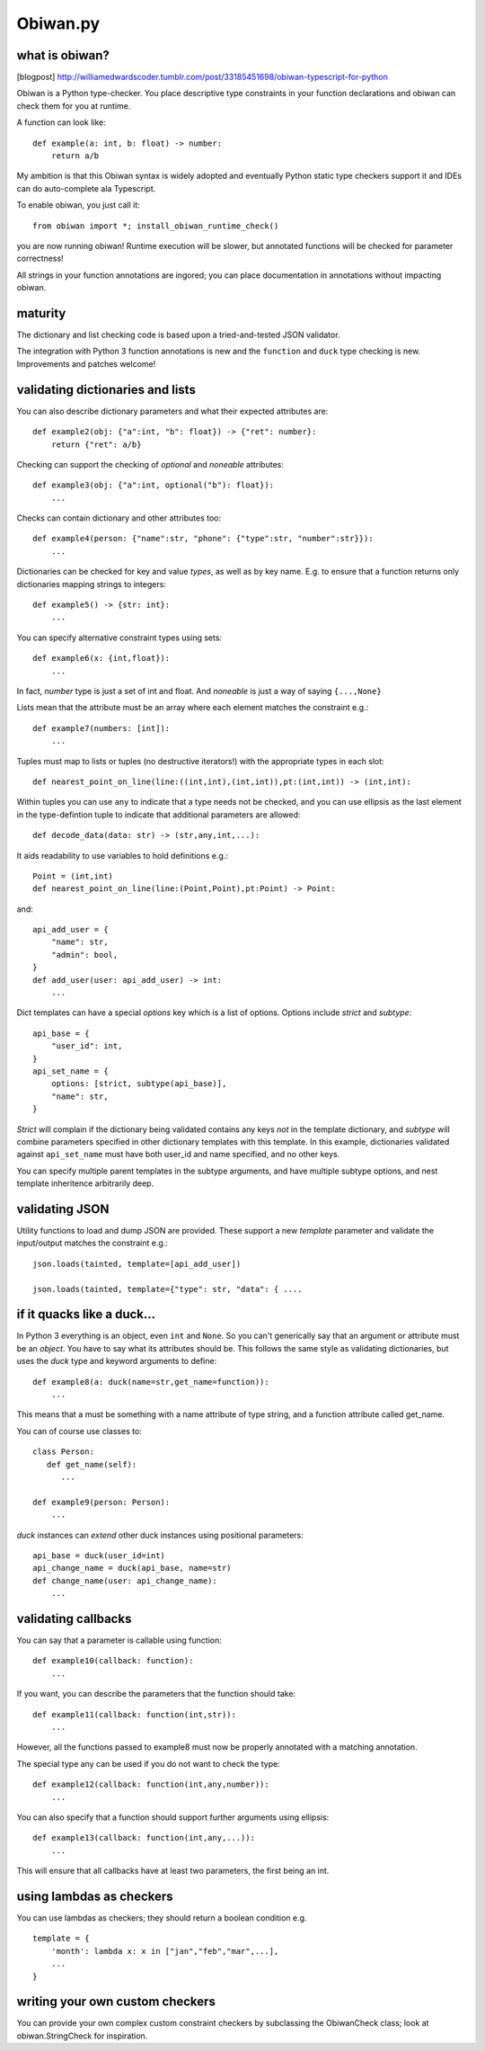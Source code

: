 Obiwan.py
---------

what is obiwan?
===============

[blogpost]
http://williamedwardscoder.tumblr.com/post/33185451698/obiwan-typescript-for-python

Obiwan is a Python type-checker. You place descriptive type constraints
in your function declarations and obiwan can check them for you at
runtime.

A function can look like:

::

    def example(a: int, b: float) -> number:
        return a/b

My ambition is that this Obiwan syntax is widely adopted and eventually
Python static type checkers support it and IDEs can do auto-complete ala
Typescript.

To enable obiwan, you just call it:

::

    from obiwan import *; install_obiwan_runtime_check()

you are now running obiwan! Runtime execution will be slower, but
annotated functions will be checked for parameter correctness!

All strings in your function annotations are ingored; you can place
documentation in annotations without impacting obiwan.

maturity
========

The dictionary and list checking code is based upon a tried-and-tested
JSON validator.

The integration with Python 3 function annotations is new and the
``function`` and ``duck`` type checking is new. Improvements and patches
welcome!

validating dictionaries and lists
=================================

You can also describe dictionary parameters and what their expected
attributes are:

::

    def example2(obj: {"a":int, "b": float}) -> {"ret": number}:
        return {"ret": a/b}
        

Checking can support the checking of *optional* and *noneable*
attributes:

::

    def example3(obj: {"a":int, optional("b"): float}):
        ...
        

Checks can contain dictionary and other attributes too:

::

    def example4(person: {"name":str, "phone": {"type":str, "number":str}}):
        ...
        

Dictionaries can be checked for key and value *types*, as well as by key
name. E.g. to ensure that a function returns only dictionaries mapping
strings to integers:

::

    def example5() -> {str: int}:
        ...
        

You can specify alternative constraint types using sets:

::

    def example6(x: {int,float}):
        ...
        

In fact, *number* type is just a set of int and float. And *noneable* is
just a way of saying ``{...,None}``

Lists mean that the attribute must be an array where each element
matches the constraint e.g.:

::

    def example7(numbers: [int]):
        ...
        

Tuples must map to lists or tuples (no destructive iterators!) with the
appropriate types in each slot:

::

    def nearest_point_on_line(line:((int,int),(int,int)),pt:(int,int)) -> (int,int):

Within tuples you can use ``any`` to indicate that a type needs not be
checked, and you can use ellipsis as the last element in the
type-defintion tuple to indicate that additional parameters are allowed:

::

    def decode_data(data: str) -> (str,any,int,...):
        

It aids readability to use variables to hold definitions e.g.:

::

    Point = (int,int)
    def nearest_point_on_line(line:(Point,Point),pt:Point) -> Point:

and:

::

    api_add_user = {
        "name": str,
        "admin": bool,
    }
    def add_user(user: api_add_user) -> int:
        ...
        

Dict templates can have a special *options* key which is a list of
options. Options include *strict* and *subtype*:

::

    api_base = {
        "user_id": int,
    }
    api_set_name = {
        options: [strict, subtype(api_base)],
        "name": str,
    }

*Strict* will complain if the dictionary being validated contains any
keys *not* in the template dictionary, and *subtype* will combine
parameters specified in other dictionary templates with this template.
In this example, dictionaries validated against ``api_set_name`` must
have both user\_id and name specified, and no other keys.

You can specify multiple parent templates in the subtype arguments, and
have multiple subtype options, and nest template inheritence arbitrarily
deep.

validating JSON
===============

Utility functions to load and dump JSON are provided. These support a
new *template* parameter and validate the input/output matches the
constraint e.g.:

::

    json.loads(tainted, template=[api_add_user])

    json.loads(tainted, template={"type": str, "data": { ....

if it quacks like a duck...
===========================

In Python 3 everything is an object, even ``int`` and ``None``. So you
can't generically say that an argument or attribute must be an *object*.
You have to say what its attributes should be. This follows the same
style as validating dictionaries, but uses the *duck* type and keyword
arguments to define:

::

    def example8(a: duck(name=str,get_name=function)):
        ...
        

This means that ``a`` must be something with a name attribute of type
string, and a function attribute called get\_name.

You can of course use classes to:

::

    class Person:
       def get_name(self):
          ...

    def example9(person: Person):
        ...
        

*duck* instances can *extend* other duck instances using positional
parameters:

::

    api_base = duck(user_id=int)
    api_change_name = duck(api_base, name=str)
    def change_name(user: api_change_name):
        ...
        

validating callbacks
====================

You can say that a parameter is callable using function:

::

    def example10(callback: function):
        ...
        

If you want, you can describe the parameters that the function should
take:

::

    def example11(callback: function(int,str)):
        ...
        

However, all the functions passed to example8 must now be properly
annotated with a matching annotation.

The special type any can be used if you do not want to check the type:

::

    def example12(callback: function(int,any,number)):
        ...
        

You can also specify that a function should support further arguments
using ellipsis:

::

    def example13(callback: function(int,any,...)):
        ...
        

This will ensure that all callbacks have at least two parameters, the
first being an int.

using lambdas as checkers
=========================

You can use lambdas as checkers; they should return a boolean condition
e.g.

::

    template = {
        'month': lambda x: x in ["jan","feb","mar",...],
        ...
    }

writing your own custom checkers
================================

You can provide your own complex custom constraint checkers by
subclassing the ObiwanCheck class; look at obiwan.StringCheck for
inspiration.
